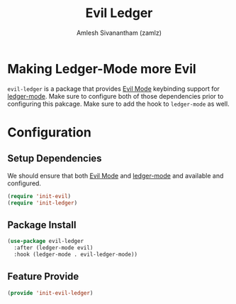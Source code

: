 :PROPERTIES:
:ID:       341bbf71-7114-41e1-9fb7-f1bc66328c30
:ROAM_REFS: https://github.com/atheriel/evil-ledger
:END:
#+TITLE: Evil Ledger
#+AUTHOR: Amlesh Sivanantham (zamlz)
#+CREATED: [2021-05-08 Sat 15:40]
#+LAST_MODIFIED: [2021-10-14 Thu 17:20:39]
#+FILETAGS: :config:emacs:

* Making Ledger-Mode more Evil

=evil-ledger= is a package that provides [[id:6125052e-63a9-4165-a194-cfc12cb7beb2][Evil Mode]] keybinding support for [[id:55bd3dcf-dd49-42bb-92cb-8ea127809651][ledger-mode]]. Make sure to configure both of those dependencies prior to configuring this pakcage. Make sure to add the hook to =ledger-mode= as well.

* Configuration
:PROPERTIES:
:header-args:emacs-lisp: :tangle ~/.config/emacs/lisp/init-evil-ledger.el :comments both :mkdirp yes
:END:
** Setup Dependencies
We should ensure that both [[id:6125052e-63a9-4165-a194-cfc12cb7beb2][Evil Mode]] and [[id:55bd3dcf-dd49-42bb-92cb-8ea127809651][ledger-mode]] and available and configured.

#+begin_src emacs-lisp
(require 'init-evil)
(require 'init-ledger)
#+end_src

** Package Install

#+begin_src emacs-lisp
(use-package evil-ledger
  :after (ledger-mode evil)
  :hook (ledger-mode . evil-ledger-mode))
#+end_src

** Feature Provide

#+begin_src emacs-lisp
(provide 'init-evil-ledger)
#+end_src
